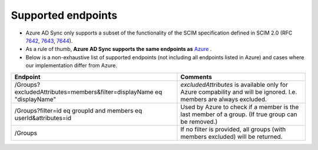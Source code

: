 Supported endpoints
===================

- Azure AD Sync only supports a subset of the functionality of the SCIM specification defined in SCIM 2.0 (RFC `7642 <https://datatracker.ietf.org/doc/html/rfc7642>`_, `7643 <https://datatracker.ietf.org/doc/html/rfc7643>`_, `7644 <https://datatracker.ietf.org/doc/html/rfc7644>`_).
- As a rule of thumb,  **Azure AD Sync supports the same endpoints as** `Azure <https://docs.microsoft.com/en-us/azure/active-directory/app-provisioning/use-scim-to-provision-users-and-groups#scim-protocol-requests-and-responses>`_ .
- Below is a non-exhaustive list of supported endpoints (not including all endpoints listed in Azure) and cases where our implementation differ from Azure.

+------------------------------------------------------------------------+------------------------------------------------------------------------------------------------------------------------+
| Endpoint                                                               | Comments                                                                                                               |
+========================+===============================================+========================================================================================================================+
| /Groups?excludedAttributes=members&filter=displayName eq "displayName" | *excludedAttributes* is available only for Azure compability and will be ignored. I.e. members are always excluded.    |
+------------------------+-----------------------------------------------+------------------------------------------------------------------------------------------------------------------------+
| /Groups?filter=id eq groupId and members eq userId&attributes=id       | Used by Azure to check if a member is the last member of a group. (If true group can be removed.)                      |
+------------------------+-----------------------------------------------+------------------------------------------------------------------------------------------------------------------------+
| /Groups                                                                | If no filter is provided, all groups (with members excluded) will be returned.                                         |
+------------------------+-----------------------------------------------+------------------------------------------------------------------------------------------------------------------------+


